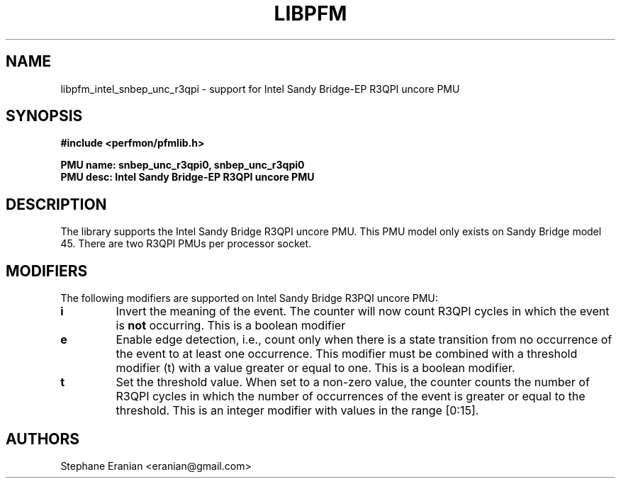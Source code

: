 .TH LIBPFM 3  "August, 2012" "" "Linux Programmer's Manual"
.SH NAME
libpfm_intel_snbep_unc_r3qpi - support for Intel Sandy Bridge-EP R3QPI uncore PMU
.SH SYNOPSIS
.nf
.B #include <perfmon/pfmlib.h>
.sp
.B PMU name: snbep_unc_r3qpi0, snbep_unc_r3qpi0
.B PMU desc: Intel Sandy Bridge-EP R3QPI uncore PMU
.sp
.SH DESCRIPTION
The library supports the Intel Sandy Bridge R3QPI uncore PMU.
This PMU model only exists on Sandy Bridge model 45. There are
two R3QPI PMUs per processor socket.

.SH MODIFIERS
The following modifiers are supported on Intel Sandy Bridge R3PQI  uncore PMU:
.TP
.B i
Invert the meaning of the event. The counter will now count R3QPI cycles in which the
event is \fBnot\fR occurring. This is a boolean modifier
.TP
.B e
Enable edge detection, i.e., count only when there is a state transition from no occurrence of the event to at least one occurrence. This modifier must be combined with a threshold modifier (t) with a value greater or equal to one.  This is a boolean modifier.
.TP
.B t
Set the threshold value. When set to a non-zero value, the counter counts the number
of R3QPI cycles in which the number of occurrences of the event is greater or equal to
the threshold.  This is an integer modifier with values in the range [0:15].

.SH AUTHORS
.nf
Stephane Eranian <eranian@gmail.com>
.if
.PP
